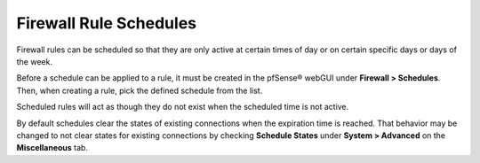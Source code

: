 Firewall Rule Schedules
=======================

Firewall rules can be scheduled so that they are only active at certain
times of day or on certain specific days or days of the week.

Before a schedule can be applied to a rule, it must be created in the
pfSense® webGUI under **Firewall > Schedules**. Then, when creating
a rule, pick the defined schedule from the list.

Scheduled rules will act as though they do not exist when the scheduled
time is not active.

By default schedules clear the states of existing connections when the
expiration time is reached. That behavior may be changed to not clear
states for existing connections by checking **Schedule States** under
**System > Advanced** on the **Miscellaneous** tab.

